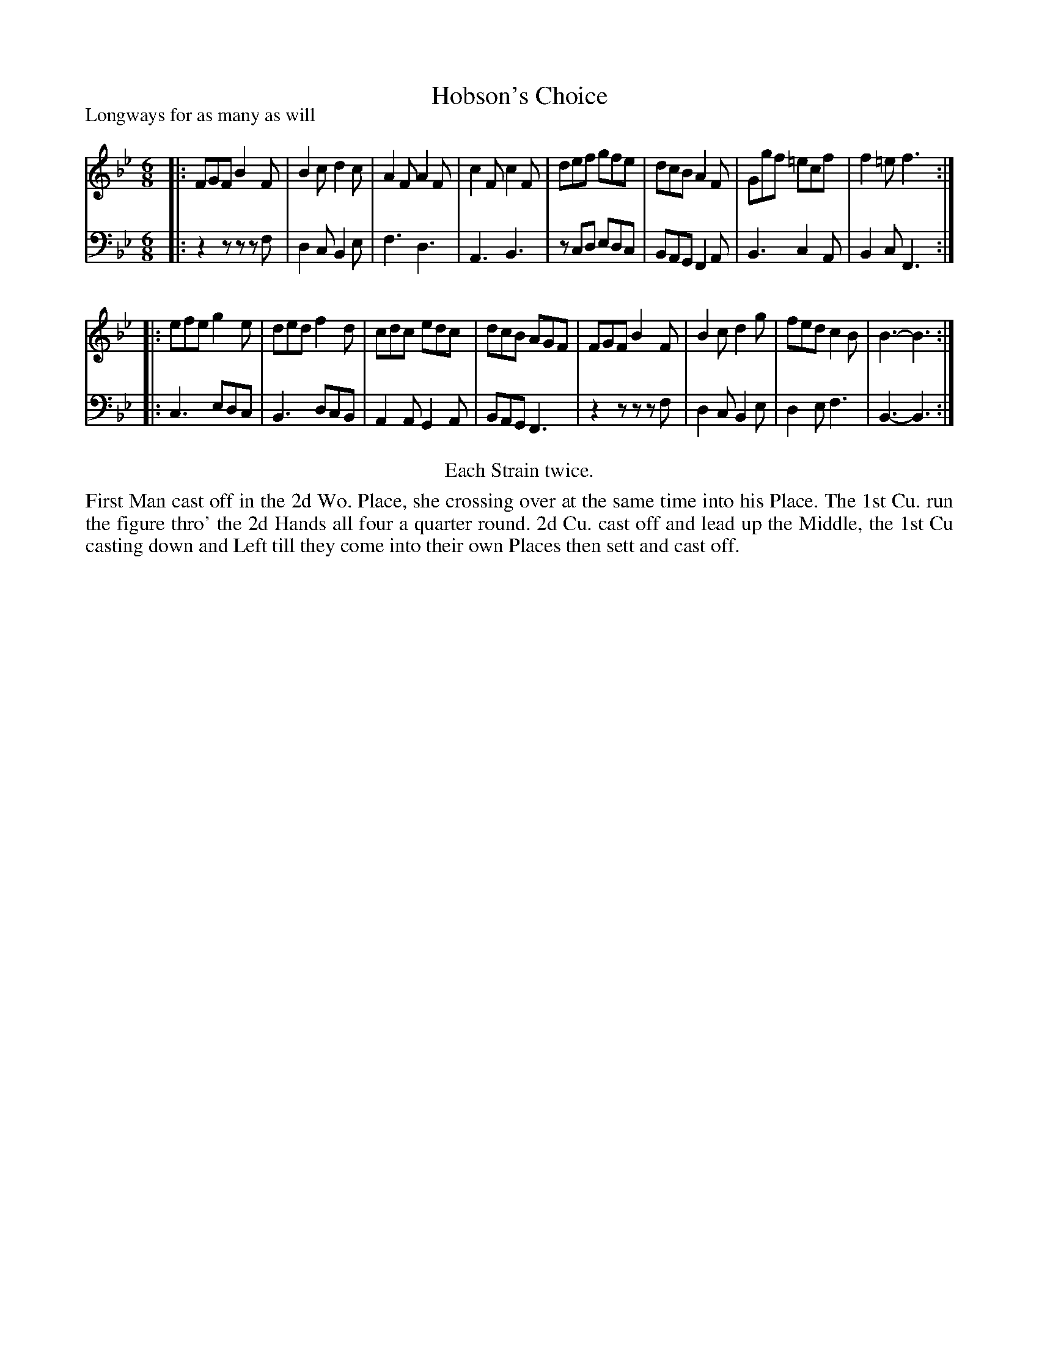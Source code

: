 X: 1052
T: Hobson's Choice
P: Longways for as many as will
R: jig
B: "Caledonian Country Dances" printed by John Walsh for John Johnson, London
S: http://imslp.org/wiki/Caledonian_Country_Dances_with_a_Thorough_Bass_(Various)
Z: 2013 John Chambers <jc:trillian.mit.edu>
N: Repeats added to satisfy the "Each Strain twice" instruction.
N: The last note in both parts was missing its dot.
M: 6/8
L: 1/8
K: Bb
% - - - - - - - - - - - - - - - - - - - - - - - - -
V: 1
|:\
FGF B2F | B2c d2c | A2F A2F | c2F c2F |\
def gfe | dcB A2F | Ggf =ecf | f2=e f3 :|
|:\
efe g2e | ded f2d | cdc edc | dcB AGF |\
FGF B2F | B2c d2g | fed c2B | B3- B3 :|
% - - - - - - - - - - - - - - - - - - - - - - - - -
V: 2 clef=bass middle=d
|:\
z2z zzf | d2c B2e | f3 d3 | A3 B3 |\
zcd edc | BAG F2A | B3 c2A | B2c F3 :|
|:\
c3 edc | B3 dcB | A2A G2A | BAG F3 |\
z2z zzf | d2c B2e | d2e f3 | B3- B3 :|
% - - - - - - - - - - - - - - - - - - - - - - - - -
%%center Each Strain twice.
%%begintext align
First Man cast off in the 2d Wo. Place, she crossing over at the same time into
his Place. The 1st Cu. run the figure thro' the 2d Hands all four a quarter
round. 2d Cu. cast off and lead up the Middle, the 1st Cu casting down and
Left till they come into their own Places then sett and cast off.
%%endtext
